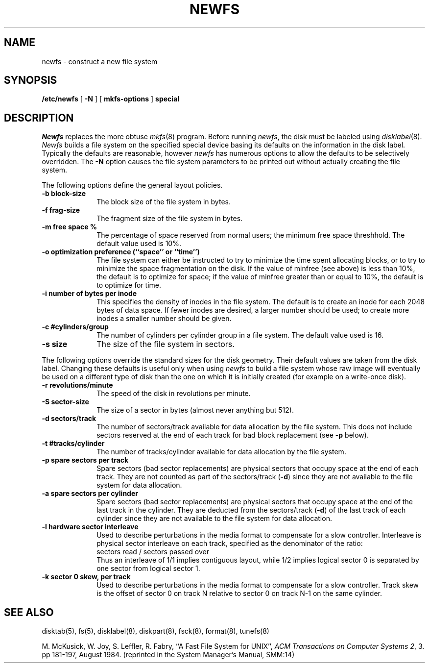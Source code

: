 .\" Copyright (c) 1983 Regents of the University of California.
.\" All rights reserved.  The Berkeley software License Agreement
.\" specifies the terms and conditions for redistribution.
.\"
.\"	@(#)newfs.8	6.4 (Berkeley) %G%
.\"
.TH NEWFS 8 ""
.UC 5
.SH NAME
newfs \- construct a new file system
.SH SYNOPSIS
.B /etc/newfs
[
.B \-N
] [
.B mkfs-options
]
.B special
.SH DESCRIPTION
.I Newfs
replaces the more obtuse
.IR mkfs (8)
program.
Before running 
.IR newfs ,
the disk must be labeled using 
.IR disklabel (8).
.I Newfs
builds a file system on the specified special device
basing its defaults on the information in the disk label.
Typically the defaults are reasonable, however
.I newfs
has numerous options to allow the defaults to be selectively overridden.
The
.B \-N
option causes the file system parameters to be printed out
without actually creating the file system.
.PP
The following options define the general layout policies.
.TP 10
.B \-b block-size
The block size of the file system in bytes.  
.TP 10
.B \-f frag-size
The fragment size of the file system in bytes.
.TP 10
.B \-m free space %
The percentage of space reserved from normal users; the minimum
free space threshhold.  The default value used is 10%.
.TP 10
.B \-o optimization preference (``space'' or ``time'')
The file system can either be instructed to try to minimize the time spent
allocating blocks, or to try to minimize the space fragmentation on the disk.
If the value of minfree (see above) is less than 10%,
the default is to optimize for space;
if the value of minfree greater than or equal to 10%,
the default is to optimize for time.
.TP 10
.B \-i number of bytes per inode
This specifies the density of inodes in the file system.
The default is to create an inode for each 2048 bytes of data space.
If fewer inodes are desired, a larger number should be used;
to create more inodes a smaller number should be given.
.TP 10
.B \-c #cylinders/group
The number of cylinders per cylinder group in a file system.
The default value used is 16.
.TP 10
.B \-s size
The size of the file system in sectors.
.PP
The following options override the standard sizes for the disk geometry. 
Their default values are taken from the disk label.
Changing these defaults is useful only when using
.I newfs
to build a file system whose raw image will eventually be used
on a different type of disk than the one on which it is initially
created (for example on a write-once disk).
.TP 10
.B \-r revolutions/minute
The speed of the disk in revolutions per minute.
.TP 10
.B \-S sector-size
The size of a sector in bytes (almost never anything but 512).
.TP 10
.B \-d sectors/track
The number of sectors/track available for data
allocation by the file system.
This does not include sectors reserved at the end of each track for
bad block replacement (see \fB\-p\fP below).
.TP 10
.B \-t #tracks/cylinder
The number of tracks/cylinder available for data
allocation by the file system.
.TP 10
.B \-p spare sectors per track
Spare sectors (bad sector replacements) are physical sectors
that occupy space at the end of each track.
They are not counted as part of the sectors/track (\fB\-d\fP)
since they are not available to the file system for data allocation.
.TP 10
.B \-a spare sectors per cylinder
Spare sectors (bad sector replacements) are physical sectors
that occupy space at the end of the last track in the cylinder.
They are deducted from the sectors/track (\fB\-d\fP)
of the last track of each cylinder
since they are not available to the file system for data allocation.
.TP 10
.B \-l hardware sector interleave
Used to describe perturbations in the media format to
compensate for a slow controller.
Interleave is physical sector interleave on each track,
specified as the denominator of the ratio:
.nf
	sectors read / sectors passed over
.fi
Thus an interleave of 1/1 implies contiguous layout, while 1/2
implies logical sector 0 is separated by one sector from logical
sector 1.
.TP 10
.B \-k sector 0 skew, per track
Used to describe perturbations in the media format to
compensate for a slow controller.
Track skew is the offset of sector 0 on track N
relative to sector 0 on track N-1 on the same cylinder.
.SH "SEE ALSO"
disktab(5),
fs(5),
disklabel(8),
diskpart(8),
fsck(8),
format(8),
tunefs(8)
.PP
M. McKusick, W. Joy, S. Leffler, R. Fabry,
``A Fast File System for UNIX'',
\fIACM Transactions on Computer Systems 2\fP, 3.
pp 181-197, August 1984.
(reprinted in the System Manager's Manual, SMM:14)
